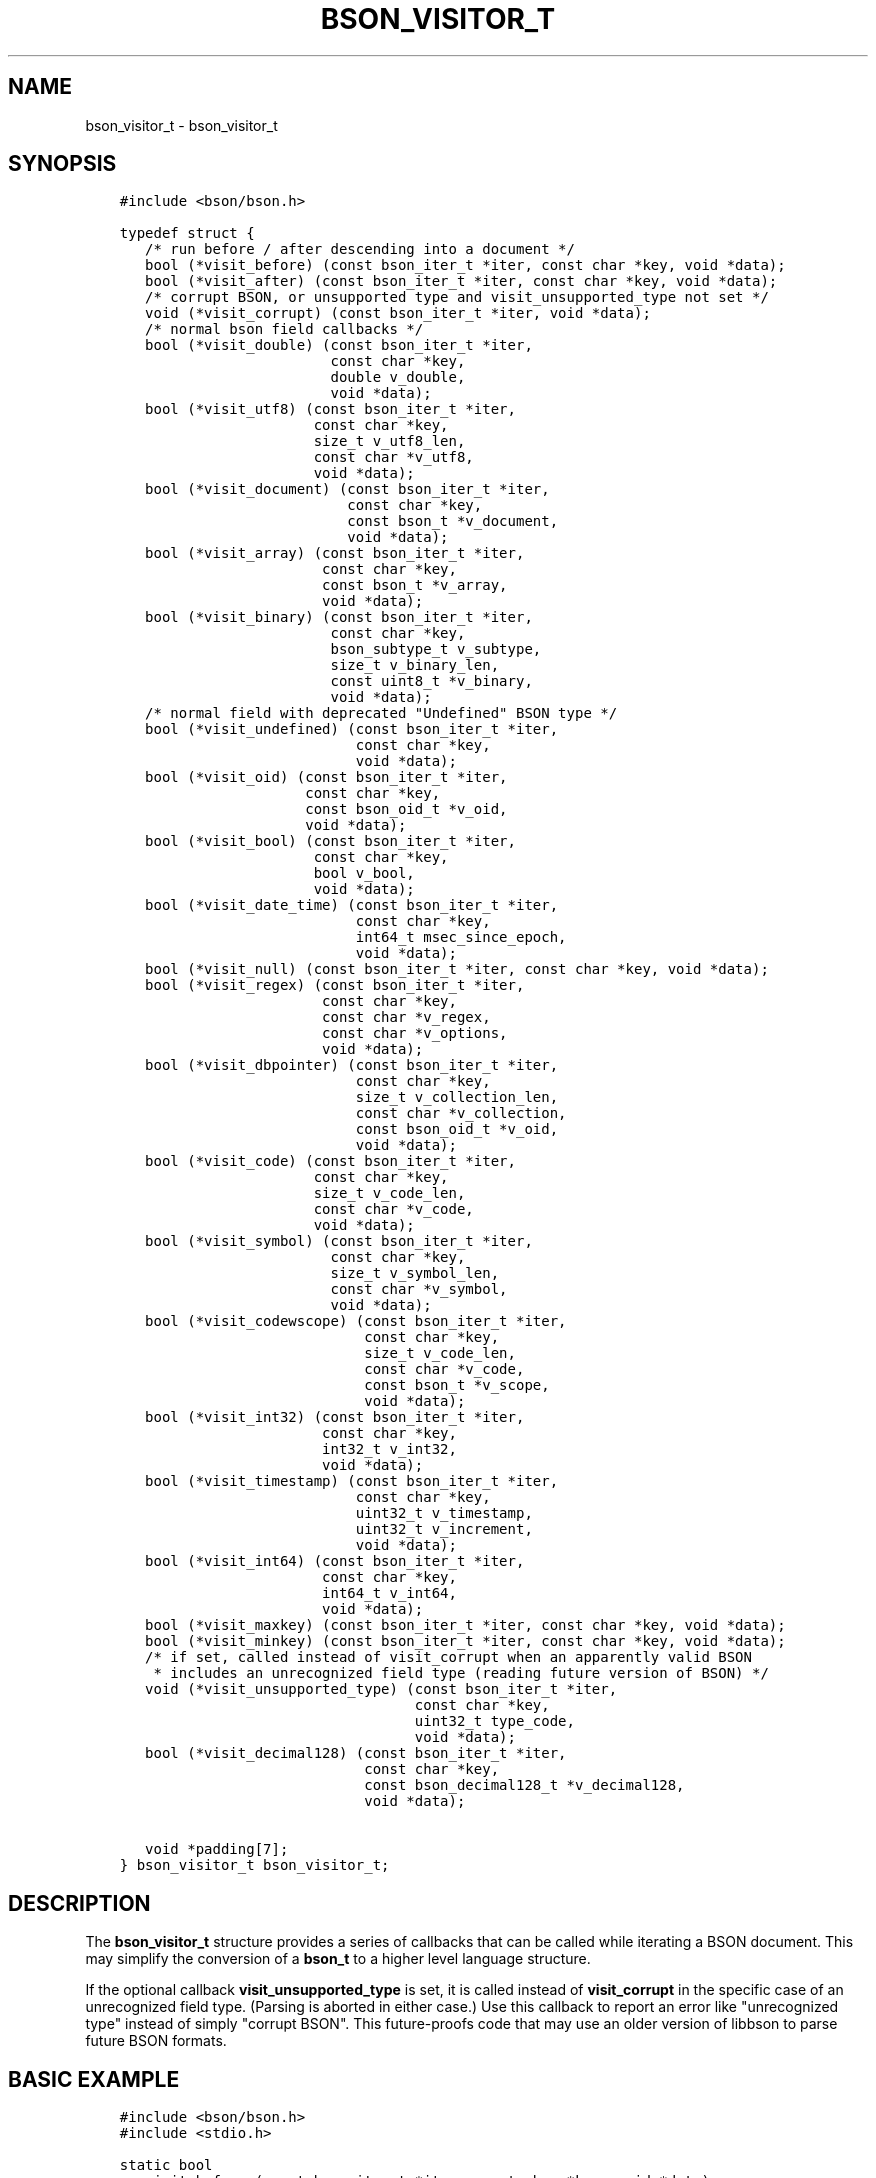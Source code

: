 .\" Man page generated from reStructuredText.
.
.TH "BSON_VISITOR_T" "3" "Jun 07, 2022" "1.21.2" "libbson"
.SH NAME
bson_visitor_t \- bson_visitor_t
.
.nr rst2man-indent-level 0
.
.de1 rstReportMargin
\\$1 \\n[an-margin]
level \\n[rst2man-indent-level]
level margin: \\n[rst2man-indent\\n[rst2man-indent-level]]
-
\\n[rst2man-indent0]
\\n[rst2man-indent1]
\\n[rst2man-indent2]
..
.de1 INDENT
.\" .rstReportMargin pre:
. RS \\$1
. nr rst2man-indent\\n[rst2man-indent-level] \\n[an-margin]
. nr rst2man-indent-level +1
.\" .rstReportMargin post:
..
.de UNINDENT
. RE
.\" indent \\n[an-margin]
.\" old: \\n[rst2man-indent\\n[rst2man-indent-level]]
.nr rst2man-indent-level -1
.\" new: \\n[rst2man-indent\\n[rst2man-indent-level]]
.in \\n[rst2man-indent\\n[rst2man-indent-level]]u
..
.SH SYNOPSIS
.INDENT 0.0
.INDENT 3.5
.sp
.nf
.ft C
#include <bson/bson.h>

typedef struct {
   /* run before / after descending into a document */
   bool (*visit_before) (const bson_iter_t *iter, const char *key, void *data);
   bool (*visit_after) (const bson_iter_t *iter, const char *key, void *data);
   /* corrupt BSON, or unsupported type and visit_unsupported_type not set */
   void (*visit_corrupt) (const bson_iter_t *iter, void *data);
   /* normal bson field callbacks */
   bool (*visit_double) (const bson_iter_t *iter,
                         const char *key,
                         double v_double,
                         void *data);
   bool (*visit_utf8) (const bson_iter_t *iter,
                       const char *key,
                       size_t v_utf8_len,
                       const char *v_utf8,
                       void *data);
   bool (*visit_document) (const bson_iter_t *iter,
                           const char *key,
                           const bson_t *v_document,
                           void *data);
   bool (*visit_array) (const bson_iter_t *iter,
                        const char *key,
                        const bson_t *v_array,
                        void *data);
   bool (*visit_binary) (const bson_iter_t *iter,
                         const char *key,
                         bson_subtype_t v_subtype,
                         size_t v_binary_len,
                         const uint8_t *v_binary,
                         void *data);
   /* normal field with deprecated "Undefined" BSON type */
   bool (*visit_undefined) (const bson_iter_t *iter,
                            const char *key,
                            void *data);
   bool (*visit_oid) (const bson_iter_t *iter,
                      const char *key,
                      const bson_oid_t *v_oid,
                      void *data);
   bool (*visit_bool) (const bson_iter_t *iter,
                       const char *key,
                       bool v_bool,
                       void *data);
   bool (*visit_date_time) (const bson_iter_t *iter,
                            const char *key,
                            int64_t msec_since_epoch,
                            void *data);
   bool (*visit_null) (const bson_iter_t *iter, const char *key, void *data);
   bool (*visit_regex) (const bson_iter_t *iter,
                        const char *key,
                        const char *v_regex,
                        const char *v_options,
                        void *data);
   bool (*visit_dbpointer) (const bson_iter_t *iter,
                            const char *key,
                            size_t v_collection_len,
                            const char *v_collection,
                            const bson_oid_t *v_oid,
                            void *data);
   bool (*visit_code) (const bson_iter_t *iter,
                       const char *key,
                       size_t v_code_len,
                       const char *v_code,
                       void *data);
   bool (*visit_symbol) (const bson_iter_t *iter,
                         const char *key,
                         size_t v_symbol_len,
                         const char *v_symbol,
                         void *data);
   bool (*visit_codewscope) (const bson_iter_t *iter,
                             const char *key,
                             size_t v_code_len,
                             const char *v_code,
                             const bson_t *v_scope,
                             void *data);
   bool (*visit_int32) (const bson_iter_t *iter,
                        const char *key,
                        int32_t v_int32,
                        void *data);
   bool (*visit_timestamp) (const bson_iter_t *iter,
                            const char *key,
                            uint32_t v_timestamp,
                            uint32_t v_increment,
                            void *data);
   bool (*visit_int64) (const bson_iter_t *iter,
                        const char *key,
                        int64_t v_int64,
                        void *data);
   bool (*visit_maxkey) (const bson_iter_t *iter, const char *key, void *data);
   bool (*visit_minkey) (const bson_iter_t *iter, const char *key, void *data);
   /* if set, called instead of visit_corrupt when an apparently valid BSON
    * includes an unrecognized field type (reading future version of BSON) */
   void (*visit_unsupported_type) (const bson_iter_t *iter,
                                   const char *key,
                                   uint32_t type_code,
                                   void *data);
   bool (*visit_decimal128) (const bson_iter_t *iter,
                             const char *key,
                             const bson_decimal128_t *v_decimal128,
                             void *data);

   void *padding[7];
} bson_visitor_t bson_visitor_t;
.ft P
.fi
.UNINDENT
.UNINDENT
.SH DESCRIPTION
.sp
The \fBbson_visitor_t\fP structure provides a series of callbacks that can be called while iterating a BSON document. This may simplify the conversion of a \fBbson_t\fP to a higher level language structure.
.sp
If the optional callback \fBvisit_unsupported_type\fP is set, it is called instead of \fBvisit_corrupt\fP in the specific case of an unrecognized field type. (Parsing is aborted in either case.) Use this callback to report an error like "unrecognized type" instead of simply "corrupt BSON". This future\-proofs code that may use an older version of libbson to parse future BSON formats.
.SH BASIC EXAMPLE
.INDENT 0.0
.INDENT 3.5
.sp
.nf
.ft C
#include <bson/bson.h>
#include <stdio.h>

static bool
my_visit_before (const bson_iter_t *iter, const char *key, void *data)
{
   int *count = (int *) data;

   (*count)++;

   /* returning true stops further iteration of the document */

   return false;
}

static void
count_fields (bson_t *doc)
{
   bson_visitor_t visitor = {0};
   bson_iter_t iter;
   int count = 0;

   visitor.visit_before = my_visit_before;

   if (bson_iter_init (&iter, doc)) {
      bson_iter_visit_all (&iter, &visitor, &count);
   }

   printf ("Found %d fields.\en", count);
}
.ft P
.fi
.UNINDENT
.UNINDENT
.sp
The example below demonstrates how to set your own callbacks to provide information about the location of corrupt or unsupported BSON document entries.
.SH EXAMPLE CORRUPTION CHECK
.INDENT 0.0
.INDENT 3.5
.sp
.nf
.ft C
#include <bson/bson.h>
#include <stdio.h>

typedef struct {
   ssize_t *err_offset;
} my_state_t;

static void
my_visit_corrupt (const bson_iter_t *iter, void *data)
{
   *(((my_state_t *) data)\->err_offset) = iter\->off;
}

static void
my_visit_unsupported_type (const bson_iter_t *iter,
                           const char *key,
                           uint32_t type_code,
                           void *data)
{
   *(((my_state_t *) data)\->err_offset) = iter\->off;
}

static void
find_error_location (bson_t *doc)
{
   bson_visitor_t visitors = {0};
   bson_iter_t iter;
   my_state_t state;
   ssize_t err_offset = \-1;

   visitors.visit_corrupt = my_visit_corrupt;
   visitors.visit_unsupported_type = my_visit_unsupported_type;
   /* provide additional visitors as needed based on your requirements */
   state.err_offset = &err_offset;

   if (!bson_iter_init (&iter, doc)) {
      printf ("Could not initialize iterator!");
      exit (1);
   }

   if (bson_iter_visit_all (&iter, &visitors, &state) ||
       err_offset != \-1) {
      printf ("Found error at offset %d.\en", err_offset);
   } else {
      printf ("BSON document had no errors.\en");
   }
}
.ft P
.fi
.UNINDENT
.UNINDENT
.sp
The example below demonstrates how to use a visitor to validate a BSON document\(aqs maximum depth.
.SH EXAMPLE CUSTOM VALIDATION
.sp
bson\-check\-depth.c
.INDENT 0.0
.INDENT 3.5
.sp
.nf
.ft C
/* Reports the maximum nested depth of a BSON document. */
#include <bson/bson.h>

#include <assert.h>
#include <stdio.h>
#include <stdlib.h>

typedef struct {
   uint32_t depth;
   int max_depth;
   bool valid;
} check_depth_t;

bool
_check_depth_document (const bson_iter_t *iter,
                       const char *key,
                       const bson_t *v_document,
                       void *data);

static const bson_visitor_t check_depth_funcs = {
   NULL,
   NULL,
   NULL,
   NULL,
   NULL,
   _check_depth_document,
   _check_depth_document,
   NULL,
};

bool
_check_depth_document (const bson_iter_t *iter,
                       const char *key,
                       const bson_t *v_document,
                       void *data)
{
   check_depth_t *state = (check_depth_t *) data;
   bson_iter_t child;

   if (!bson_iter_init (&child, v_document)) {
      fprintf (stderr, "corrupt\en");
      return true; /* cancel */
   }

   state\->depth++;
   if (state\->depth > state\->max_depth) {
      state\->valid = false;
      return true; /* cancel */
   }

   bson_iter_visit_all (&child, &check_depth_funcs, state);
   state\->depth\-\-;
   return false; /* continue */
}

void
check_depth (const bson_t *bson, int max_depth)
{
   bson_iter_t iter;
   check_depth_t state = {0};

   if (!bson_iter_init (&iter, bson)) {
      fprintf (stderr, "corrupt\en");
   }

   state.valid = true;
   state.max_depth = max_depth;
   _check_depth_document (&iter, NULL, bson, &state);
   if (!state.valid) {
      printf ("document exceeds maximum depth of %d\en", state.max_depth);
   } else {
      char *as_json = bson_as_canonical_extended_json (bson, NULL);
      printf ("document %s ", as_json);
      printf ("is valid\en");
      bson_free (as_json);
   }
}

int
main (int argc, char **argv)
{
   bson_reader_t *bson_reader;
   const bson_t *bson;
   bool reached_eof;
   char *filename;
   bson_error_t error;
   int max_depth;

   if (argc != 3) {
      fprintf (stderr, "usage: %s FILE MAX_DEPTH\en", argv[0]);
      fprintf (stderr, "Checks that the depth of the BSON contained in FILE\en");
      fprintf (stderr, "does not exceed MAX_DEPTH\en");
   }

   filename = argv[1];
   max_depth = atoi (argv[2]);
   bson_reader = bson_reader_new_from_file (filename, &error);
   if (!bson_reader) {
      printf ("could not read %s: %s\en", filename, error.message);
      return 1;
   }

   while ((bson = bson_reader_read (bson_reader, &reached_eof))) {
      check_depth (bson, max_depth);
   }

   if (!reached_eof) {
      printf ("error reading BSON\en");
   }

   bson_reader_destroy (bson_reader);
   return 0;
}

.ft P
.fi
.UNINDENT
.UNINDENT
.SH AUTHOR
MongoDB, Inc
.SH COPYRIGHT
2017-present, MongoDB, Inc
.\" Generated by docutils manpage writer.
.
